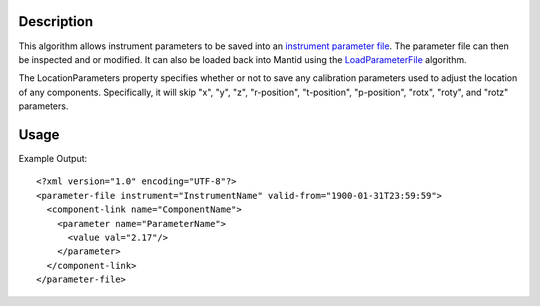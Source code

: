 .. algorithm::

.. summary::

.. alias::

.. properties::

Description
-----------

This algorithm allows instrument parameters to be saved into an
`instrument parameter file <http://mantidproject.org/InstrumentParameterFile>`__.
The parameter file can then be inspected and or modified. It can also be loaded back into
Mantid using the `LoadParameterFile <http://mantidproject.org/LoadParameterFile>`__ algorithm.

The LocationParameters property specifies whether or not to save any calibration parameters
used to adjust the location of any components. Specifically, it will skip "x", "y", "z",
"r-position", "t-position", "p-position", "rotx", "roty", and "rotz" parameters.

Usage
-----

.. testcode::

  import os

  #Create a path in the user's home directory
  filename = os.path.expanduser("~/params.xml")

  #Load a workspace
  ws = Load(Filename = "MAR11001.raw")

  #Save the workspace's instrument's parameters to the given file.
  SaveParameterFile(Workspace = ws, Filename = filename, LocationParameters = False)

  #Make sure the file was written successfully
  if os.path.isfile(filename):
    print "Parameters written successfully."

.. testcleanup::

   os.remove(filename)

.. testoutput::

  Parameters written successfully.

Example Output::

    <?xml version="1.0" encoding="UTF-8"?>
    <parameter-file instrument="InstrumentName" valid-from="1900-01-31T23:59:59">
      <component-link name="ComponentName">
        <parameter name="ParameterName">
          <value val="2.17"/>
        </parameter>
      </component-link>
    </parameter-file>

.. categories::
